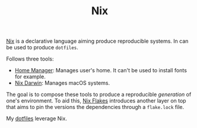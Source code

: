 #+HUGO_TAGS: uncategorized
#+HUGO_SECTION: notes
#+ROAM_ALIAS:
#+TITLE: Nix

[[https://nixos.org/][Nix]] is a declarative language aiming produce reproducible systems. In can be used to produce ~dotfiles~.

Follows three tools:
- [[https://github.com/nix-community/home-manager][Home Manager]]: Manages user's home. It can't be used to install fonts for example.
- [[https://github.com/LnL7/nix-darwin/][Nix Darwin]]: Manages macOS systems.

The goal is to compose these tools to produce a reproducible /generation/ of one's environment. To aid this, [[https://nixos.wiki/wiki/Flakes][Nix Flakes]] introduces another layer on top that aims to pin the versions the dependencies through a ~flake.lock~ file.

My [[https://github.com/bphenriques/dotfiles][dotfiles]] leverage Nix.
